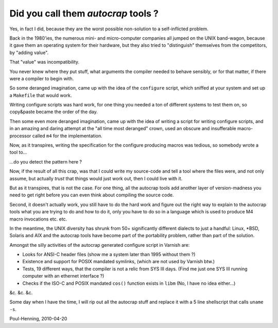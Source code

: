 .. _phk_autocrap:

====================================
Did you call them *autocrap* tools ?
====================================

Yes, in fact I did, because they are the worst possible non-solution
to a self-inflicted problem.

Back in the 1980'ies, the numerous mini- and micro-computer companies
all jumped on the UNIX band-wagon, because it gave them an operating
system for their hardware, but they also tried to "distinguish" themselves
from the competitors, by "adding value".

That "value" was incompatibility.

You never knew where they put stuff, what arguments the compiler needed
to behave sensibly, or for that matter, if there were a compiler to begin
with.

So some deranged imagination, came up with the idea of the ``configure``
script, which sniffed at your system and set up a ``Makefile`` that would
work.

Writing configure scripts was hard work, for one thing you needed a ton
of different systems to test them on, so copy&paste became the order of
the day.

Then some even more deranged imagination, came up with the idea of
writing a script for writing configure scripts, and in an amazing
and daring attempt at the "all time most deranged" crown, used an
obscure and insufferable macro-processor called ``m4`` for the
implementation.

Now, as it transpires, writing the specification for the configure
producing macros was tedious, so somebody wrote a tool to...

...do you detect the pattern here ?

Now, if the result of all this crap, was that I could write my source-code
and tell a tool where the files were, and not only assume, but actually
*trust* that things would just work out, then I could live with it.

But as it transpires, that is not the case.  For one thing, all the
autocrap tools add another layer of version-madness you need to get
right before you can even think about compiling the source code.

Second, it doesn't actually work, you still have to do the hard work
and figure out the right way to explain to the autocrap tools what
you are trying to do and how to do it, only you have to do so in 
a language which is used to produce M4 macro invocations etc. etc.

In the meantime, the UNIX diversity has shrunk from 50+ significantly
different dialects to just a handful: Linux, \*BSD, Solaris and AIX
and the autocrap tools have become part of the portability problem,
rather than part of the solution.

Amongst the silly activities of the autocrap generated configure script
in Varnish are:

* Looks for ANSI-C header files (show me a system later
  than 1995 without them ?)

* Existence and support for POSIX mandated symlinks, (which
  are not used by Varnish btw.)

* Tests, 19 different ways, that the compiler is not a relic from
  SYS III days.  (Find me just one SYS III running computer with
  an ethernet interface ?)

* Checks if the ISO-C and POSIX mandated ``cos()`` function exists
  in ``libm`` (No, I have no idea either...)

&c. &c. &c.

Some day when I have the time, I will rip out all the autocrap stuff
and replace it with a 5 line shellscript that calls ``uname -s``.

Poul-Henning, 2010-04-20
